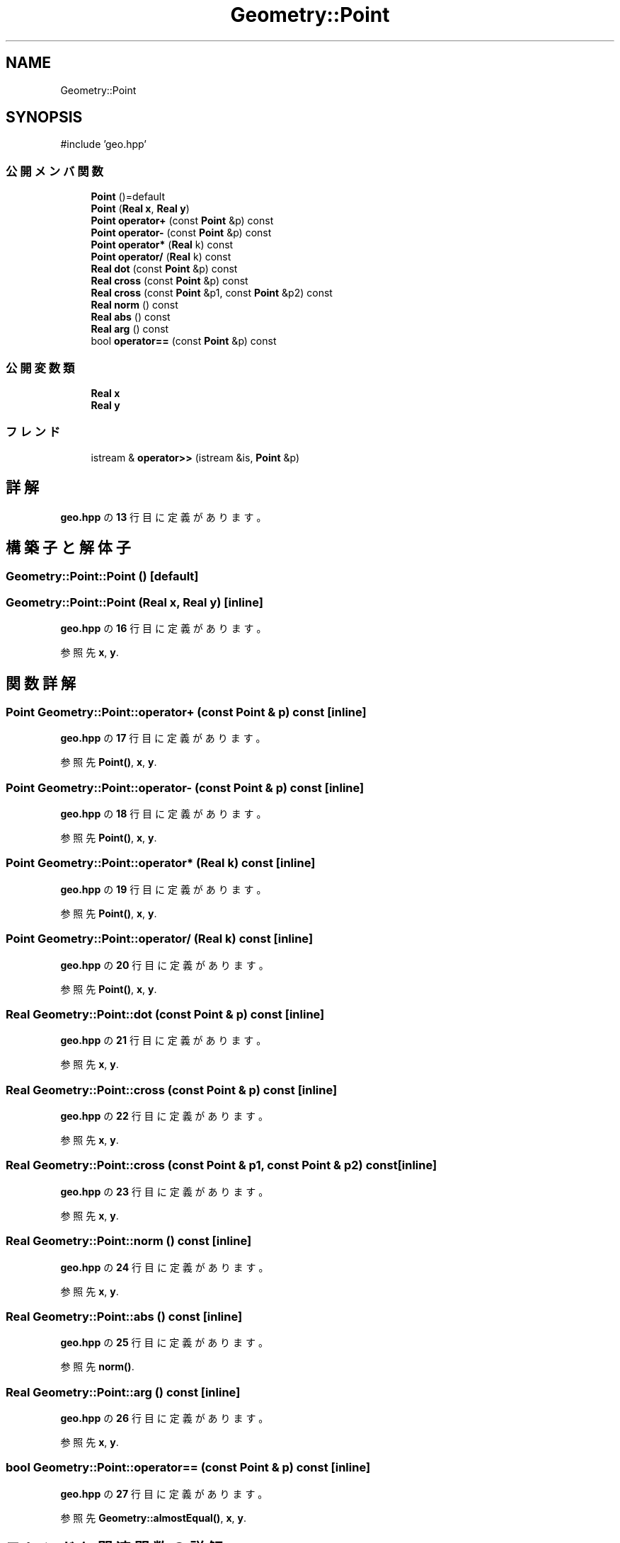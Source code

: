 .TH "Geometry::Point" 3 "Kyopro Library" \" -*- nroff -*-
.ad l
.nh
.SH NAME
Geometry::Point
.SH SYNOPSIS
.br
.PP
.PP
\fR#include 'geo\&.hpp'\fP
.SS "公開メンバ関数"

.in +1c
.ti -1c
.RI "\fBPoint\fP ()=default"
.br
.ti -1c
.RI "\fBPoint\fP (\fBReal\fP \fBx\fP, \fBReal\fP \fBy\fP)"
.br
.ti -1c
.RI "\fBPoint\fP \fBoperator+\fP (const \fBPoint\fP &p) const"
.br
.ti -1c
.RI "\fBPoint\fP \fBoperator\-\fP (const \fBPoint\fP &p) const"
.br
.ti -1c
.RI "\fBPoint\fP \fBoperator*\fP (\fBReal\fP k) const"
.br
.ti -1c
.RI "\fBPoint\fP \fBoperator/\fP (\fBReal\fP k) const"
.br
.ti -1c
.RI "\fBReal\fP \fBdot\fP (const \fBPoint\fP &p) const"
.br
.ti -1c
.RI "\fBReal\fP \fBcross\fP (const \fBPoint\fP &p) const"
.br
.ti -1c
.RI "\fBReal\fP \fBcross\fP (const \fBPoint\fP &p1, const \fBPoint\fP &p2) const"
.br
.ti -1c
.RI "\fBReal\fP \fBnorm\fP () const"
.br
.ti -1c
.RI "\fBReal\fP \fBabs\fP () const"
.br
.ti -1c
.RI "\fBReal\fP \fBarg\fP () const"
.br
.ti -1c
.RI "bool \fBoperator==\fP (const \fBPoint\fP &p) const"
.br
.in -1c
.SS "公開変数類"

.in +1c
.ti -1c
.RI "\fBReal\fP \fBx\fP"
.br
.ti -1c
.RI "\fBReal\fP \fBy\fP"
.br
.in -1c
.SS "フレンド"

.in +1c
.ti -1c
.RI "istream & \fBoperator>>\fP (istream &is, \fBPoint\fP &p)"
.br
.in -1c
.SH "詳解"
.PP 
 \fBgeo\&.hpp\fP の \fB13\fP 行目に定義があります。
.SH "構築子と解体子"
.PP 
.SS "Geometry::Point::Point ()\fR [default]\fP"

.SS "Geometry::Point::Point (\fBReal\fP x, \fBReal\fP y)\fR [inline]\fP"

.PP
 \fBgeo\&.hpp\fP の \fB16\fP 行目に定義があります。
.PP
参照先 \fBx\fP, \fBy\fP\&.
.SH "関数詳解"
.PP 
.SS "\fBPoint\fP Geometry::Point::operator+ (const \fBPoint\fP & p) const\fR [inline]\fP"

.PP
 \fBgeo\&.hpp\fP の \fB17\fP 行目に定義があります。
.PP
参照先 \fBPoint()\fP, \fBx\fP, \fBy\fP\&.
.SS "\fBPoint\fP Geometry::Point::operator\- (const \fBPoint\fP & p) const\fR [inline]\fP"

.PP
 \fBgeo\&.hpp\fP の \fB18\fP 行目に定義があります。
.PP
参照先 \fBPoint()\fP, \fBx\fP, \fBy\fP\&.
.SS "\fBPoint\fP Geometry::Point::operator* (\fBReal\fP k) const\fR [inline]\fP"

.PP
 \fBgeo\&.hpp\fP の \fB19\fP 行目に定義があります。
.PP
参照先 \fBPoint()\fP, \fBx\fP, \fBy\fP\&.
.SS "\fBPoint\fP Geometry::Point::operator/ (\fBReal\fP k) const\fR [inline]\fP"

.PP
 \fBgeo\&.hpp\fP の \fB20\fP 行目に定義があります。
.PP
参照先 \fBPoint()\fP, \fBx\fP, \fBy\fP\&.
.SS "\fBReal\fP Geometry::Point::dot (const \fBPoint\fP & p) const\fR [inline]\fP"

.PP
 \fBgeo\&.hpp\fP の \fB21\fP 行目に定義があります。
.PP
参照先 \fBx\fP, \fBy\fP\&.
.SS "\fBReal\fP Geometry::Point::cross (const \fBPoint\fP & p) const\fR [inline]\fP"

.PP
 \fBgeo\&.hpp\fP の \fB22\fP 行目に定義があります。
.PP
参照先 \fBx\fP, \fBy\fP\&.
.SS "\fBReal\fP Geometry::Point::cross (const \fBPoint\fP & p1, const \fBPoint\fP & p2) const\fR [inline]\fP"

.PP
 \fBgeo\&.hpp\fP の \fB23\fP 行目に定義があります。
.PP
参照先 \fBx\fP, \fBy\fP\&.
.SS "\fBReal\fP Geometry::Point::norm () const\fR [inline]\fP"

.PP
 \fBgeo\&.hpp\fP の \fB24\fP 行目に定義があります。
.PP
参照先 \fBx\fP, \fBy\fP\&.
.SS "\fBReal\fP Geometry::Point::abs () const\fR [inline]\fP"

.PP
 \fBgeo\&.hpp\fP の \fB25\fP 行目に定義があります。
.PP
参照先 \fBnorm()\fP\&.
.SS "\fBReal\fP Geometry::Point::arg () const\fR [inline]\fP"

.PP
 \fBgeo\&.hpp\fP の \fB26\fP 行目に定義があります。
.PP
参照先 \fBx\fP, \fBy\fP\&.
.SS "bool Geometry::Point::operator== (const \fBPoint\fP & p) const\fR [inline]\fP"

.PP
 \fBgeo\&.hpp\fP の \fB27\fP 行目に定義があります。
.PP
参照先 \fBGeometry::almostEqual()\fP, \fBx\fP, \fBy\fP\&.
.SH "フレンドと関連関数の詳解"
.PP 
.SS "istream & operator>> (istream & is, \fBPoint\fP & p)\fR [friend]\fP"

.PP
 \fBgeo\&.hpp\fP の \fB28\fP 行目に定義があります。
.PP
参照先 \fBx\fP, \fBy\fP\&.
.SH "メンバ詳解"
.PP 
.SS "\fBReal\fP Geometry::Point::x"

.PP
 \fBgeo\&.hpp\fP の \fB14\fP 行目に定義があります。
.SS "\fBReal\fP Geometry::Point::y"

.PP
 \fBgeo\&.hpp\fP の \fB14\fP 行目に定義があります。

.SH "著者"
.PP 
 Kyopro Libraryのソースコードから抽出しました。
